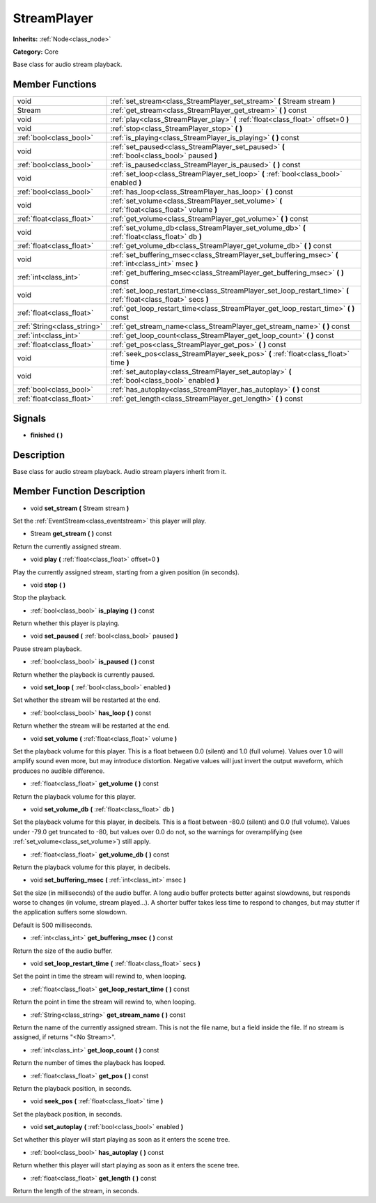 .. _class_StreamPlayer:

StreamPlayer
============

**Inherits:** :ref:`Node<class_node>`

**Category:** Core

Base class for audio stream playback.

Member Functions
----------------

+------------------------------+---------------------------------------------------------------------------------------------------------------------+
| void                         | :ref:`set_stream<class_StreamPlayer_set_stream>`  **(** Stream stream  **)**                                        |
+------------------------------+---------------------------------------------------------------------------------------------------------------------+
| Stream                       | :ref:`get_stream<class_StreamPlayer_get_stream>`  **(** **)** const                                                 |
+------------------------------+---------------------------------------------------------------------------------------------------------------------+
| void                         | :ref:`play<class_StreamPlayer_play>`  **(** :ref:`float<class_float>` offset=0  **)**                               |
+------------------------------+---------------------------------------------------------------------------------------------------------------------+
| void                         | :ref:`stop<class_StreamPlayer_stop>`  **(** **)**                                                                   |
+------------------------------+---------------------------------------------------------------------------------------------------------------------+
| :ref:`bool<class_bool>`      | :ref:`is_playing<class_StreamPlayer_is_playing>`  **(** **)** const                                                 |
+------------------------------+---------------------------------------------------------------------------------------------------------------------+
| void                         | :ref:`set_paused<class_StreamPlayer_set_paused>`  **(** :ref:`bool<class_bool>` paused  **)**                       |
+------------------------------+---------------------------------------------------------------------------------------------------------------------+
| :ref:`bool<class_bool>`      | :ref:`is_paused<class_StreamPlayer_is_paused>`  **(** **)** const                                                   |
+------------------------------+---------------------------------------------------------------------------------------------------------------------+
| void                         | :ref:`set_loop<class_StreamPlayer_set_loop>`  **(** :ref:`bool<class_bool>` enabled  **)**                          |
+------------------------------+---------------------------------------------------------------------------------------------------------------------+
| :ref:`bool<class_bool>`      | :ref:`has_loop<class_StreamPlayer_has_loop>`  **(** **)** const                                                     |
+------------------------------+---------------------------------------------------------------------------------------------------------------------+
| void                         | :ref:`set_volume<class_StreamPlayer_set_volume>`  **(** :ref:`float<class_float>` volume  **)**                     |
+------------------------------+---------------------------------------------------------------------------------------------------------------------+
| :ref:`float<class_float>`    | :ref:`get_volume<class_StreamPlayer_get_volume>`  **(** **)** const                                                 |
+------------------------------+---------------------------------------------------------------------------------------------------------------------+
| void                         | :ref:`set_volume_db<class_StreamPlayer_set_volume_db>`  **(** :ref:`float<class_float>` db  **)**                   |
+------------------------------+---------------------------------------------------------------------------------------------------------------------+
| :ref:`float<class_float>`    | :ref:`get_volume_db<class_StreamPlayer_get_volume_db>`  **(** **)** const                                           |
+------------------------------+---------------------------------------------------------------------------------------------------------------------+
| void                         | :ref:`set_buffering_msec<class_StreamPlayer_set_buffering_msec>`  **(** :ref:`int<class_int>` msec  **)**           |
+------------------------------+---------------------------------------------------------------------------------------------------------------------+
| :ref:`int<class_int>`        | :ref:`get_buffering_msec<class_StreamPlayer_get_buffering_msec>`  **(** **)** const                                 |
+------------------------------+---------------------------------------------------------------------------------------------------------------------+
| void                         | :ref:`set_loop_restart_time<class_StreamPlayer_set_loop_restart_time>`  **(** :ref:`float<class_float>` secs  **)** |
+------------------------------+---------------------------------------------------------------------------------------------------------------------+
| :ref:`float<class_float>`    | :ref:`get_loop_restart_time<class_StreamPlayer_get_loop_restart_time>`  **(** **)** const                           |
+------------------------------+---------------------------------------------------------------------------------------------------------------------+
| :ref:`String<class_string>`  | :ref:`get_stream_name<class_StreamPlayer_get_stream_name>`  **(** **)** const                                       |
+------------------------------+---------------------------------------------------------------------------------------------------------------------+
| :ref:`int<class_int>`        | :ref:`get_loop_count<class_StreamPlayer_get_loop_count>`  **(** **)** const                                         |
+------------------------------+---------------------------------------------------------------------------------------------------------------------+
| :ref:`float<class_float>`    | :ref:`get_pos<class_StreamPlayer_get_pos>`  **(** **)** const                                                       |
+------------------------------+---------------------------------------------------------------------------------------------------------------------+
| void                         | :ref:`seek_pos<class_StreamPlayer_seek_pos>`  **(** :ref:`float<class_float>` time  **)**                           |
+------------------------------+---------------------------------------------------------------------------------------------------------------------+
| void                         | :ref:`set_autoplay<class_StreamPlayer_set_autoplay>`  **(** :ref:`bool<class_bool>` enabled  **)**                  |
+------------------------------+---------------------------------------------------------------------------------------------------------------------+
| :ref:`bool<class_bool>`      | :ref:`has_autoplay<class_StreamPlayer_has_autoplay>`  **(** **)** const                                             |
+------------------------------+---------------------------------------------------------------------------------------------------------------------+
| :ref:`float<class_float>`    | :ref:`get_length<class_StreamPlayer_get_length>`  **(** **)** const                                                 |
+------------------------------+---------------------------------------------------------------------------------------------------------------------+

Signals
-------

-  **finished**  **(** **)**

Description
-----------

Base class for audio stream playback. Audio stream players inherit from it.

Member Function Description
---------------------------

.. _class_StreamPlayer_set_stream:

- void  **set_stream**  **(** Stream stream  **)**

Set the :ref:`EventStream<class_eventstream>` this player will play.

.. _class_StreamPlayer_get_stream:

- Stream  **get_stream**  **(** **)** const

Return the currently assigned stream.

.. _class_StreamPlayer_play:

- void  **play**  **(** :ref:`float<class_float>` offset=0  **)**

Play the currently assigned stream, starting from a given position (in seconds).

.. _class_StreamPlayer_stop:

- void  **stop**  **(** **)**

Stop the playback.

.. _class_StreamPlayer_is_playing:

- :ref:`bool<class_bool>`  **is_playing**  **(** **)** const

Return whether this player is playing.

.. _class_StreamPlayer_set_paused:

- void  **set_paused**  **(** :ref:`bool<class_bool>` paused  **)**

Pause stream playback.

.. _class_StreamPlayer_is_paused:

- :ref:`bool<class_bool>`  **is_paused**  **(** **)** const

Return whether the playback is currently paused.

.. _class_StreamPlayer_set_loop:

- void  **set_loop**  **(** :ref:`bool<class_bool>` enabled  **)**

Set whether the stream will be restarted at the end.

.. _class_StreamPlayer_has_loop:

- :ref:`bool<class_bool>`  **has_loop**  **(** **)** const

Return whether the stream will be restarted at the end.

.. _class_StreamPlayer_set_volume:

- void  **set_volume**  **(** :ref:`float<class_float>` volume  **)**

Set the playback volume for this player. This is a float between 0.0 (silent) and 1.0 (full volume). Values over 1.0 will amplify sound even more, but may introduce distortion. Negative values will just invert the output waveform, which produces no audible difference.

.. _class_StreamPlayer_get_volume:

- :ref:`float<class_float>`  **get_volume**  **(** **)** const

Return the playback volume for this player.

.. _class_StreamPlayer_set_volume_db:

- void  **set_volume_db**  **(** :ref:`float<class_float>` db  **)**

Set the playback volume for this player, in decibels. This is a float between -80.0 (silent) and 0.0 (full volume). Values under -79.0 get truncated to -80, but values over 0.0 do not, so the warnings for overamplifying (see :ref:`set_volume<class_set_volume>`) still apply.

.. _class_StreamPlayer_get_volume_db:

- :ref:`float<class_float>`  **get_volume_db**  **(** **)** const

Return the playback volume for this player, in decibels.

.. _class_StreamPlayer_set_buffering_msec:

- void  **set_buffering_msec**  **(** :ref:`int<class_int>` msec  **)**

Set the size (in milliseconds) of the audio buffer. A long audio buffer protects better against slowdowns, but responds worse to changes (in volume, stream played...). A shorter buffer takes less time to respond to changes, but may stutter if the application suffers some slowdown.

Default is 500 milliseconds.

.. _class_StreamPlayer_get_buffering_msec:

- :ref:`int<class_int>`  **get_buffering_msec**  **(** **)** const

Return the size of the audio buffer.

.. _class_StreamPlayer_set_loop_restart_time:

- void  **set_loop_restart_time**  **(** :ref:`float<class_float>` secs  **)**

Set the point in time the stream will rewind to, when looping.

.. _class_StreamPlayer_get_loop_restart_time:

- :ref:`float<class_float>`  **get_loop_restart_time**  **(** **)** const

Return the point in time the stream will rewind to, when looping.

.. _class_StreamPlayer_get_stream_name:

- :ref:`String<class_string>`  **get_stream_name**  **(** **)** const

Return the name of the currently assigned stream. This is not the file name, but a field inside the file. If no stream is assigned, if returns "<No Stream>".

.. _class_StreamPlayer_get_loop_count:

- :ref:`int<class_int>`  **get_loop_count**  **(** **)** const

Return the number of times the playback has looped.

.. _class_StreamPlayer_get_pos:

- :ref:`float<class_float>`  **get_pos**  **(** **)** const

Return the playback position, in seconds.

.. _class_StreamPlayer_seek_pos:

- void  **seek_pos**  **(** :ref:`float<class_float>` time  **)**

Set the playback position, in seconds.

.. _class_StreamPlayer_set_autoplay:

- void  **set_autoplay**  **(** :ref:`bool<class_bool>` enabled  **)**

Set whether this player will start playing as soon as it enters the scene tree.

.. _class_StreamPlayer_has_autoplay:

- :ref:`bool<class_bool>`  **has_autoplay**  **(** **)** const

Return whether this player will start playing as soon as it enters the scene tree.

.. _class_StreamPlayer_get_length:

- :ref:`float<class_float>`  **get_length**  **(** **)** const

Return the length of the stream, in seconds.


